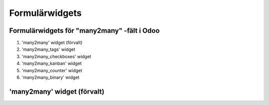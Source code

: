 =======
Formulärwidgets
=======

Formulärwidgets för "many2many" -fält i Odoo
====

1. 'many2many' widget (förvalt)
2. 'many2many_tags' widget
3. 'many2many_checkboxes' widget
4. 'many2many_kanban' widget
5. 'many2many_counter' widget
6. 'many2many_binary' widget


'many2many' widget (förvalt)
====




.. image:: many2many_widget.png


.. image:: many2many_checkboxes_widget.png

.. image:: many2many_tags_widget.png

.. image:: many2many_tags_widget2.png

.. image:: many2many_kanban_widget.png

.. image:: x2many_counter_widget.png

.. image:: many2many_binary_widget.png
